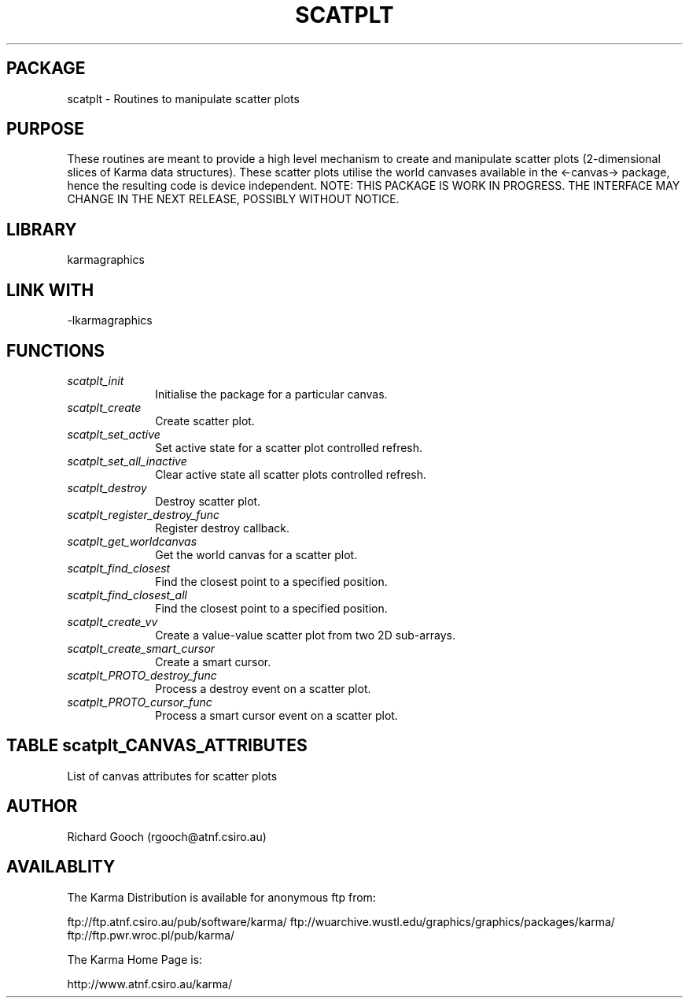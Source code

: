 .TH SCATPLT 3 "13 Nov 2005" "Karma Distribution"
.SH PACKAGE
scatplt \- Routines to manipulate scatter plots
.SH PURPOSE
These routines are meant to provide a high level mechanism to create and
manipulate scatter plots (2-dimensional slices of Karma data structures).
These scatter plots utilise the world canvases available in the
<-canvas-> package, hence the resulting code is device independent.
NOTE: THIS PACKAGE IS WORK IN PROGRESS. THE INTERFACE MAY CHANGE IN THE
NEXT RELEASE, POSSIBLY WITHOUT NOTICE.
.SH LIBRARY
karmagraphics
.SH LINK WITH
-lkarmagraphics
.SH FUNCTIONS
.IP \fIscatplt_init\fP 1i
Initialise the package for a particular canvas.
.IP \fIscatplt_create\fP 1i
Create scatter plot.
.IP \fIscatplt_set_active\fP 1i
Set active state for a scatter plot controlled refresh.
.IP \fIscatplt_set_all_inactive\fP 1i
Clear active state all scatter plots controlled refresh.
.IP \fIscatplt_destroy\fP 1i
Destroy scatter plot.
.IP \fIscatplt_register_destroy_func\fP 1i
Register destroy callback.
.IP \fIscatplt_get_worldcanvas\fP 1i
Get the world canvas for a scatter plot.
.IP \fIscatplt_find_closest\fP 1i
Find the closest point to a specified position.
.IP \fIscatplt_find_closest_all\fP 1i
Find the closest point to a specified position.
.IP \fIscatplt_create_vv\fP 1i
Create a value-value scatter plot from two 2D sub-arrays.
.IP \fIscatplt_create_smart_cursor\fP 1i
Create a smart cursor.
.IP \fIscatplt_PROTO_destroy_func\fP 1i
Process a destroy event on a scatter plot.
.IP \fIscatplt_PROTO_cursor_func\fP 1i
Process a smart cursor event on a scatter plot.
.SH TABLE scatplt_CANVAS_ATTRIBUTES
List of canvas attributes for scatter plots

.TS
l l l l
_ _ _ _
l l l l.
Name                           Get Type       Set Type      Meaning

SCATPLT_CANVAS_ATT_END                                      End of varargs list
.TE
.SH AUTHOR
Richard Gooch (rgooch@atnf.csiro.au)
.SH AVAILABLITY
The Karma Distribution is available for anonymous ftp from:

ftp://ftp.atnf.csiro.au/pub/software/karma/
ftp://wuarchive.wustl.edu/graphics/graphics/packages/karma/
ftp://ftp.pwr.wroc.pl/pub/karma/

The Karma Home Page is:

http://www.atnf.csiro.au/karma/
